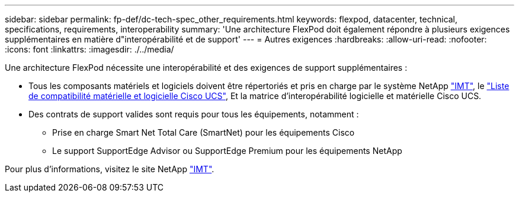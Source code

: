 ---
sidebar: sidebar 
permalink: fp-def/dc-tech-spec_other_requirements.html 
keywords: flexpod, datacenter, technical, specifications, requirements, interoperability 
summary: 'Une architecture FlexPod doit également répondre à plusieurs exigences supplémentaires en matière d"interopérabilité et de support' 
---
= Autres exigences
:hardbreaks:
:allow-uri-read: 
:nofooter: 
:icons: font
:linkattrs: 
:imagesdir: ./../media/


Une architecture FlexPod nécessite une interopérabilité et des exigences de support supplémentaires :

* Tous les composants matériels et logiciels doivent être répertoriés et pris en charge par le système NetApp http://mysupport.netapp.com/matrix["IMT"^], le https://ucshcltool.cloudapps.cisco.com/public/["Liste de compatibilité matérielle et logicielle Cisco UCS"^], Et la matrice d'interopérabilité logicielle et matérielle Cisco UCS.
* Des contrats de support valides sont requis pour tous les équipements, notamment :
+
** Prise en charge Smart Net Total Care (SmartNet) pour les équipements Cisco
** Le support SupportEdge Advisor ou SupportEdge Premium pour les équipements NetApp




Pour plus d'informations, visitez le site NetApp http://mysupport.netapp.com/matrix["IMT"^].

